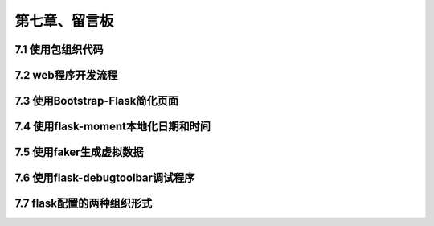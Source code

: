 第七章、留言板
=======================================================================
7.1 使用包组织代码
---------------------------------------------------------------------

7.2 web程序开发流程
---------------------------------------------------------------------

7.3 使用Bootstrap-Flask简化页面
---------------------------------------------------------------------

7.4 使用flask-moment本地化日期和时间
---------------------------------------------------------------------

7.5 使用faker生成虚拟数据
---------------------------------------------------------------------

7.6 使用flask-debugtoolbar调试程序
---------------------------------------------------------------------

7.7 flask配置的两种组织形式
---------------------------------------------------------------------


